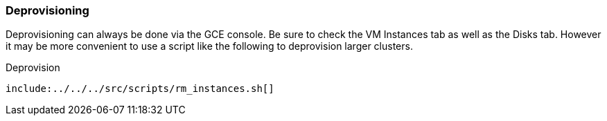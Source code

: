 
=== Deprovisioning

Deprovisioning can always be done via the GCE console. Be sure to check the VM Instances tab as well as the Disks tab. However it may be more convenient to use a script like the following to deprovision larger clusters.

.Deprovision
[source,bash]
----
include:../../../src/scripts/rm_instances.sh[]
----
